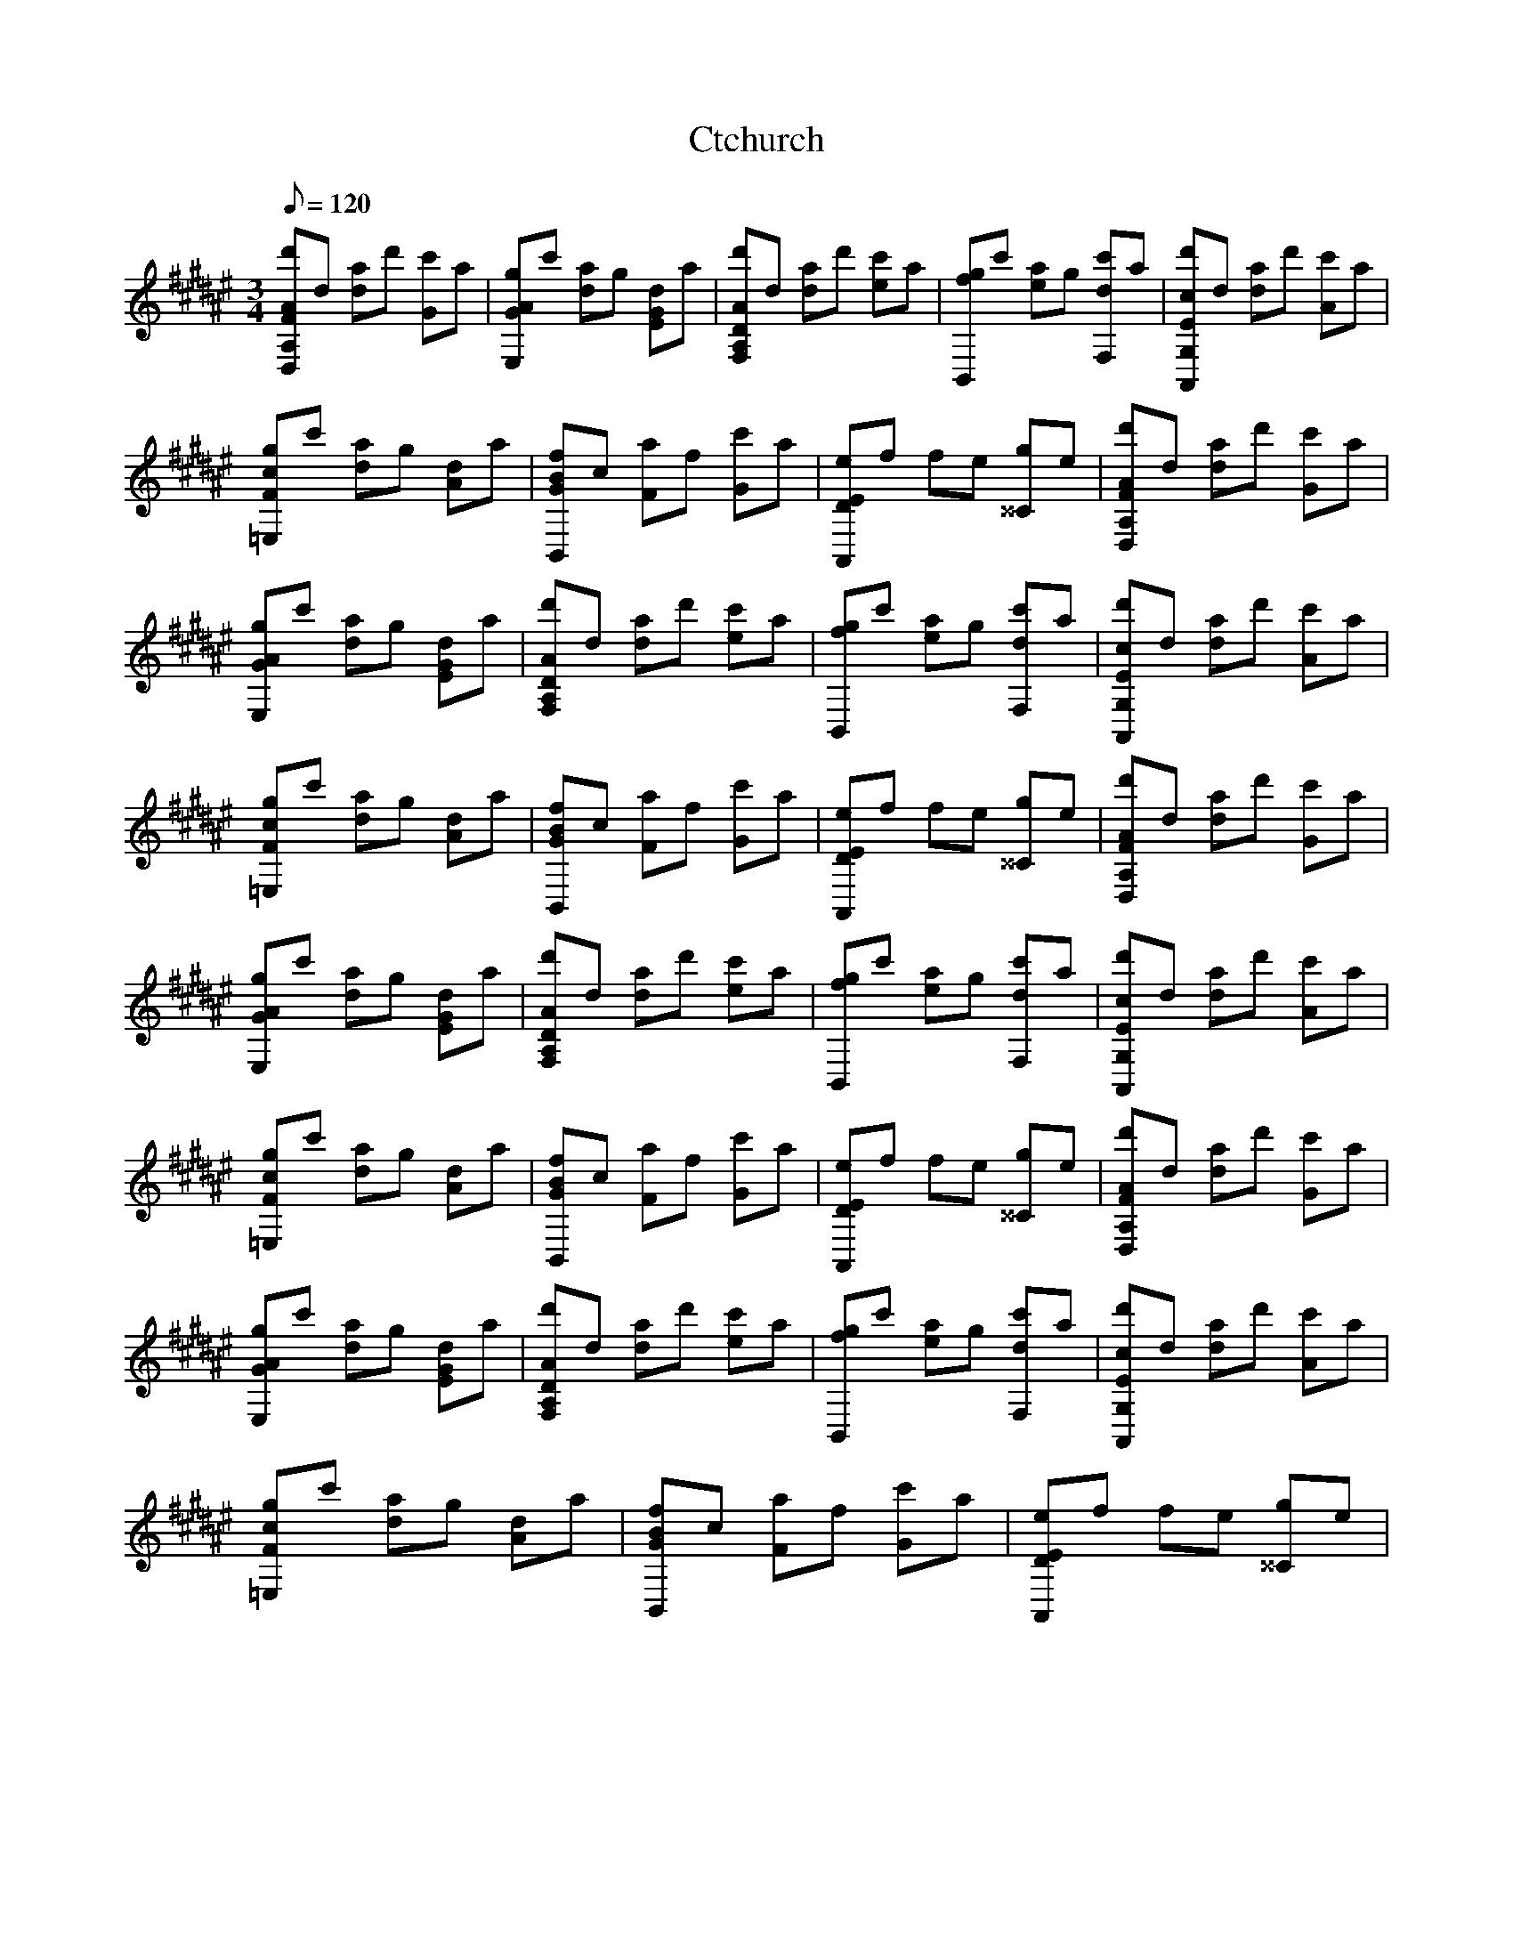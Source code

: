 X:1
T:Ctchurch
M:3/4
L:1/8
Q:120
K:D#m
[D,A,AFd']d [da]d' [Gc']a | [E,AGg]c' [da]g [EGd]a | [F,A,ADd']d [da]d' [ec']a | [B,,fg]c' [ea]g [F,dc']a | [A,,G,cEd']d [da]d' [Ac']a |
[=E,cFg]c' [da]g [Ad]a | [B,,GBf]c [Fa]f [Gc']a | [A,,DEe]f fe [^^Cg]e | [D,A,AFd']d [da]d' [Gc']a |
[E,AGg]c' [da]g [EGd]a | [F,A,ADd']d [da]d' [ec']a | [B,,fg]c' [ea]g [F,dc']a | [A,,G,cEd']d [da]d' [Ac']a |
[=E,cFg]c' [da]g [Ad]a | [B,,GBf]c [Fa]f [Gc']a | [A,,DEe]f fe [^^Cg]e | [D,A,AFd']d [da]d' [Gc']a |
[E,AGg]c' [da]g [EGd]a | [F,A,ADd']d [da]d' [ec']a | [B,,fg]c' [ea]g [F,dc']a | [A,,G,cEd']d [da]d' [Ac']a |
[=E,cFg]c' [da]g [Ad]a | [B,,GBf]c [Fa]f [Gc']a | [A,,DEe]f fe [^^Cg]e | [D,A,AFd']d [da]d' [Gc']a |
[E,AGg]c' [da]g [EGd]a | [F,A,ADd']d [da]d' [ec']a | [B,,fg]c' [ea]g [F,dc']a | [A,,G,cEd']d [da]d' [Ac']a |
[=E,cFg]c' [da]g [Ad]a | [B,,GBf]c [Fa]f [Gc']a | [A,,DEe]f fe [^^Cg]e |